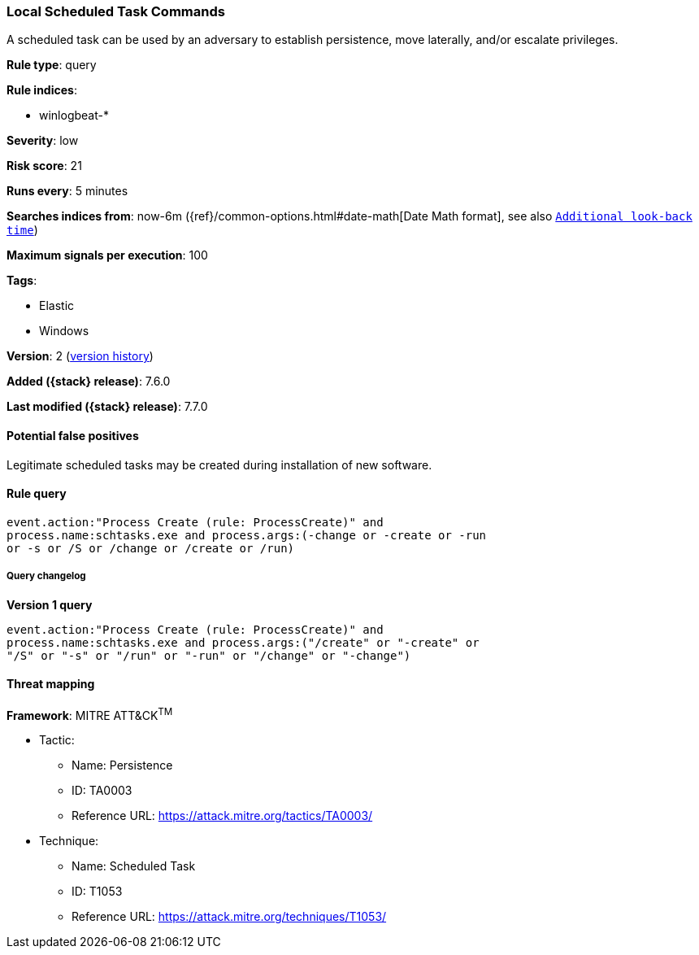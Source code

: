 [[local-scheduled-task-commands]]
=== Local Scheduled Task Commands

A scheduled task can be used by an adversary to establish persistence, move
laterally, and/or escalate privileges.

*Rule type*: query

*Rule indices*:

* winlogbeat-*

*Severity*: low

*Risk score*: 21

*Runs every*: 5 minutes

*Searches indices from*: now-6m ({ref}/common-options.html#date-math[Date Math format], see also <<rule-schedule, `Additional look-back time`>>)

*Maximum signals per execution*: 100

*Tags*:

* Elastic
* Windows

*Version*: 2 (<<local-scheduled-task-commands-history, version history>>)

*Added ({stack} release)*: 7.6.0

*Last modified ({stack} release)*: 7.7.0


==== Potential false positives

Legitimate scheduled tasks may be created during installation of new software.

==== Rule query


[source,js]
----------------------------------
event.action:"Process Create (rule: ProcessCreate)" and
process.name:schtasks.exe and process.args:(-change or -create or -run
or -s or /S or /change or /create or /run)
----------------------------------


===== Query changelog

*Version 1 query*

[source]
----------------------------------
event.action:"Process Create (rule: ProcessCreate)" and
process.name:schtasks.exe and process.args:("/create" or "-create" or
"/S" or "-s" or "/run" or "-run" or "/change" or "-change")
----------------------------------

==== Threat mapping

*Framework*: MITRE ATT&CK^TM^

* Tactic:
** Name: Persistence
** ID: TA0003
** Reference URL: https://attack.mitre.org/tactics/TA0003/
* Technique:
** Name: Scheduled Task
** ID: T1053
** Reference URL: https://attack.mitre.org/techniques/T1053/
